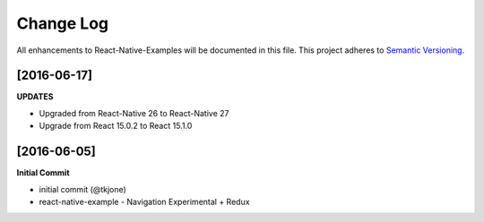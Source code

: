 **********
Change Log
**********

All enhancements to React-Native-Examples will be documented in this file. This project adheres to `Semantic Versioning`_.

[2016-06-17]
============

**UPDATES**

* Upgraded from React-Native 26 to React-Native 27
* Upgrade from React 15.0.2 to React 15.1.0


[2016-06-05]
============

**Initial Commit**

* initial commit (@tkjone)
* react-native-example - Navigation Experimental + Redux

.. _Semantic Versioning: http://semver.org/
.. _Wagtail 1.4 release notes: http://docs.wagtail.io/en/v1.4.1/releases/1.4.html
